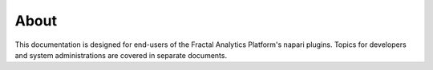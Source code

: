 About
~~~~~~~~~~~~~~~~~~~~~~~~~~~~~~~~~~~~~~~~~

This documentation is designed for end-users of the Fractal Analytics Platform's napari plugins. Topics for developers and system administrations are covered in separate documents.
